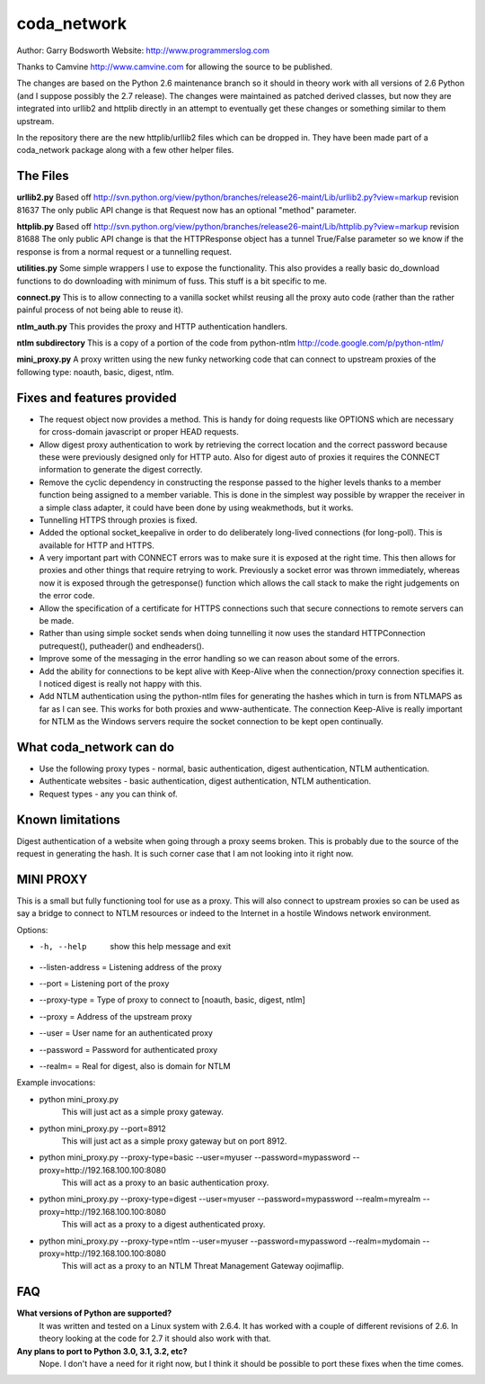 ============
coda_network
============

Author: Garry Bodsworth
Website: http://www.programmerslog.com

Thanks to Camvine http://www.camvine.com for allowing the source to be published.

The changes are based on the Python 2.6 maintenance branch so it should in theory work with all versions of 2.6 Python (and I suppose possibly the 2.7 release).  The changes were maintained as patched derived classes, but now they are integrated into urllib2 and httplib directly in an attempt to eventually get these changes or something similar to them upstream.

In the repository there are the new httplib/urllib2 files which can be dropped in.  They have been made part of a coda_network package along with a few other helper files.

The Files
=========

**urllib2.py**
Based off http://svn.python.org/view/python/branches/release26-maint/Lib/urllib2.py?view=markup revision 81637
The only public API change is that Request now has an optional "method" parameter.

**httplib.py**
Based off http://svn.python.org/view/python/branches/release26-maint/Lib/httplib.py?view=markup revision 81688
The only public API change is that the HTTPResponse object has a tunnel True/False parameter so we know if the response is from a normal request or a tunnelling request.

**utilities.py**
Some simple wrappers I use to expose the functionality.  This also provides a really basic do_download functions to do downloading with minimum of fuss.  This stuff is a bit specific to me.

**connect.py**
This is to allow connecting to a vanilla socket whilst reusing all the proxy auto code (rather than the rather painful process of not being able to reuse it).

**ntlm_auth.py**
This provides the proxy and HTTP authentication handlers.

**ntlm subdirectory**
This is a copy of a portion of the code from python-ntlm http://code.google.com/p/python-ntlm/

**mini_proxy.py**
A proxy written using the new funky networking code that can connect to upstream proxies of the following type: noauth, basic, digest, ntlm.

Fixes and features provided
===========================

* The request object now provides a method.  This is handy for doing requests like OPTIONS which are necessary for cross-domain javascript or proper HEAD requests.
* Allow digest proxy authentication to work by retrieving the correct location and the correct password because these were previously designed only for HTTP auto.  Also for digest auto of proxies it requires the CONNECT information to generate the digest correctly.
* Remove the cyclic dependency in constructing the response passed to the higher levels thanks to a member function being assigned to a member variable.  This is done in the simplest way possible by wrapper the receiver in a simple class adapter, it could have been done by using weakmethods, but it works.
* Tunnelling HTTPS through proxies is fixed.
* Added the optional socket_keepalive in order to do deliberately long-lived connections (for long-poll).  This is available for HTTP and HTTPS.
* A very important part with CONNECT errors was to make sure it is exposed at the right time.  This then allows for proxies and other things that require retrying to work.  Previously a socket error was thrown immediately, whereas now it is exposed through the getresponse() function which allows the call stack to make the right judgements on the error code.
* Allow the specification of a certificate for HTTPS connections such that secure connections to remote servers can be made.
* Rather than using simple socket sends when doing tunnelling it now uses the standard HTTPConnection putrequest(), putheader() and endheaders().
* Improve some of the messaging in the error handling so we can reason about some of the errors.
* Add the ability for connections to be kept alive with Keep-Alive when the connection/proxy connection specifies it.  I noticed digest is really not happy with this.
* Add NTLM authentication using the python-ntlm files for generating the hashes which in turn is from NTLMAPS as far as I can see.  This works for both proxies and www-authenticate.  The connection Keep-Alive is really important for NTLM as the Windows servers require the socket connection to be kept open continually.

What coda_network can do
========================

* Use the following proxy types - normal, basic authentication, digest authentication, NTLM authentication.
* Authenticate websites - basic authentication, digest authentication, NTLM authentication.
* Request types - any you can think of.

Known limitations
=================
Digest authentication of a website when going through a proxy seems broken.  This is probably due to the source of the request in generating the hash.  It is such corner case that I am not looking into it right now.

MINI PROXY
==========

This is a small but fully functioning tool for use as a proxy.  This will also connect to upstream proxies so can be used as say a bridge to connect to NTLM resources or indeed to the Internet in a hostile Windows network environment.

Options:

* -h, --help            show this help message and exit
* --listen-address = Listening address of the proxy
* --port = Listening port of the proxy
* --proxy-type = Type of proxy to connect to [noauth, basic, digest, ntlm]
* --proxy = Address of the upstream proxy
* --user = User name for an authenticated proxy
* --password = Password for authenticated proxy
* --realm= = Real for digest, also is domain for NTLM

Example invocations:

* python mini_proxy.py
    This will just act as a simple proxy gateway.
* python mini_proxy.py --port=8912
    This will just act as a simple proxy gateway but on port 8912.
* python mini_proxy.py --proxy-type=basic --user=myuser --password=mypassword --proxy=http://192.168.100.100:8080
    This will act as a proxy to an basic authentication proxy.
* python mini_proxy.py --proxy-type=digest --user=myuser --password=mypassword --realm=myrealm --proxy=http://192.168.100.100:8080
	This will act as a proxy to a digest authenticated proxy.
* python mini_proxy.py --proxy-type=ntlm --user=myuser --password=mypassword --realm=mydomain --proxy=http://192.168.100.100:8080
    This will act as a proxy to an NTLM Threat Management Gateway oojimaflip.

FAQ
===

**What versions of Python are supported?**
  It was written and tested on a Linux system with 2.6.4.  It has worked with a couple of different revisions of 2.6.  In theory looking at the code for 2.7 it should also work with that.

**Any plans to port to Python 3.0, 3.1, 3.2, etc?**
  Nope.  I don't have a need for it right now, but I think it should be possible to port these fixes when the time comes.
